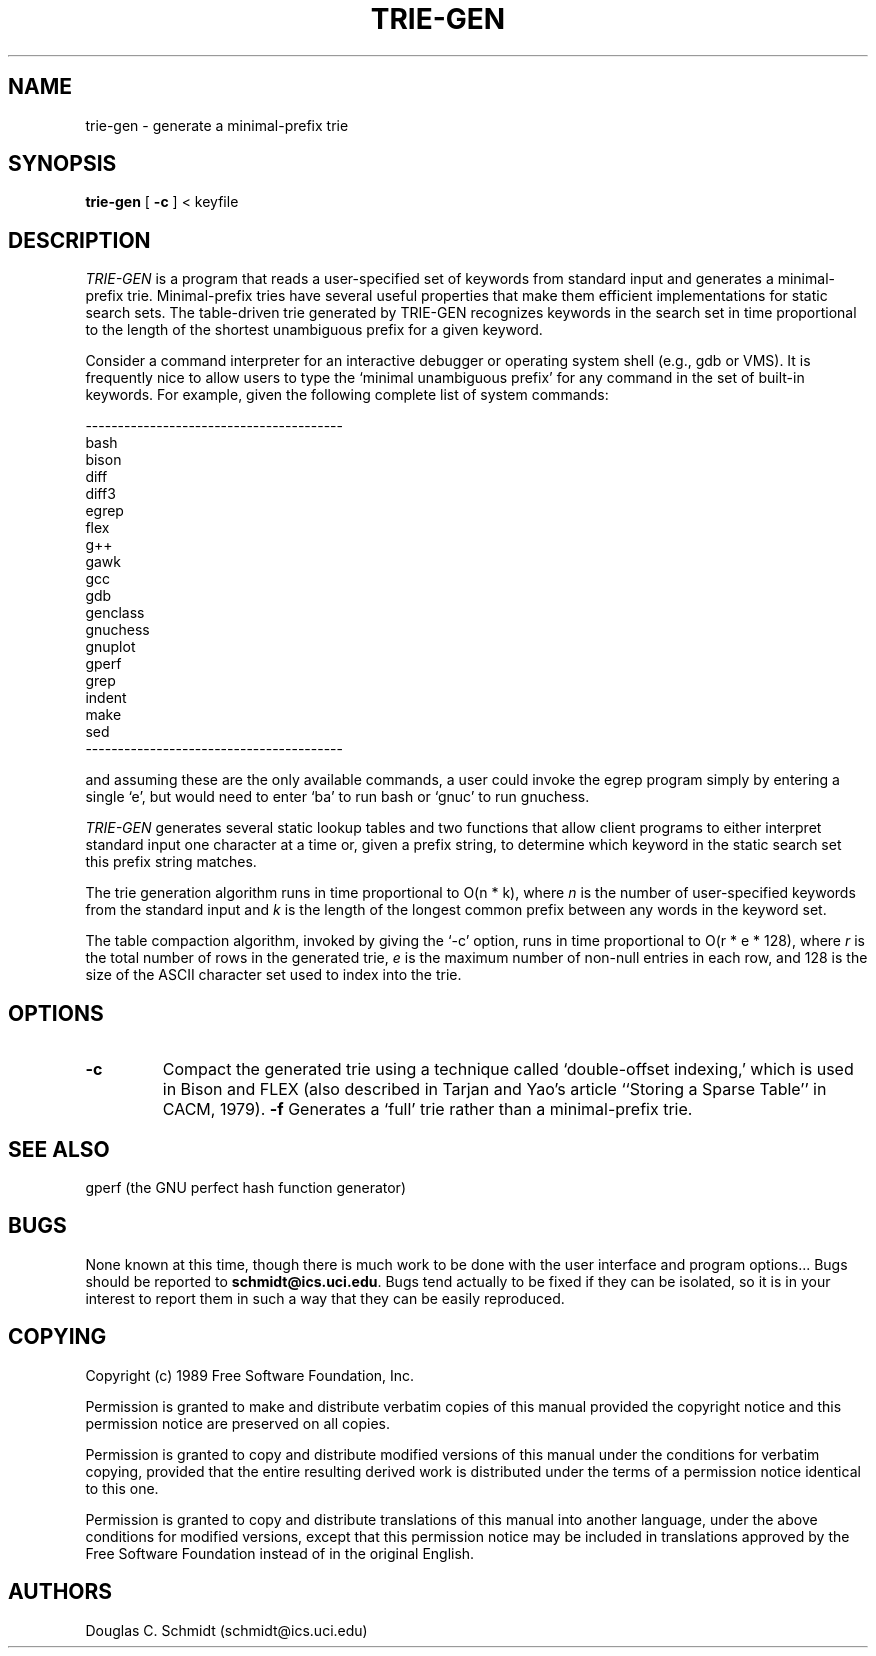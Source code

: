 .TH TRIE-GEN 1 "12 December 1989" "Version 1.0"
.de BP
.sp
.ti -.2i
\(**
..
.SH NAME
trie-gen \- generate a minimal-prefix trie
.SH SYNOPSIS
.B trie-gen
[
.B \-c
] < keyfile
.SH DESCRIPTION
.I TRIE-GEN 
is a program that reads a user-specified set of keywords from standard
input and generates a minimal-prefix trie.  Minimal-prefix tries have
several useful properties that make them efficient implementations for
static search sets.  The table-driven trie generated by TRIE-GEN
recognizes keywords in the search set in time proportional to the
length of the shortest unambiguous prefix for a given keyword.

Consider a command interpreter for an interactive debugger or
operating system shell (e.g., gdb or VMS).  It is frequently nice to
allow users to type the `minimal unambiguous prefix' for any command
in the set of built-in keywords.  For example, given the following
complete list of system commands:

.nf
----------------------------------------
bash
bison
diff
diff3
egrep
flex
g++
gawk
gcc
gdb
genclass
gnuchess
gnuplot
gperf
grep
indent
make
sed
----------------------------------------
.fi

and assuming these are the only available commands, a user could
invoke the egrep program simply by entering a single `e', but would
need to enter `ba' to run bash or `gnuc' to run gnuchess.

.I TRIE-GEN 
generates several static lookup tables and two functions that allow
client programs to either interpret standard input one character at a
time or, given a prefix string, to determine which keyword in the
static search set this prefix string matches.

The trie generation algorithm runs in time proportional to O(n * k),
where 
.I n 
is the number of user-specified keywords from the standard input and
.I k 
is the length of the longest common prefix between any words in the
keyword set.

The table compaction algorithm, invoked by giving the `-c' option,
runs in time proportional to O(r * e * 128), where 
.I r 
is the total number of rows in the generated trie, 
.I e 
is the maximum number of non-null entries in each row, and 128 is the
size of the ASCII character set used to index into the trie.

.SH OPTIONS

.TP
.B \-c
Compact the generated trie using a technique called `double-offset
indexing,' which is used in Bison and FLEX (also described in Tarjan
and Yao's article ``Storing a Sparse Table'' in CACM, 1979).
.B \-f
Generates a `full' trie rather than a minimal-prefix trie.
.SH "SEE ALSO"
gperf (the GNU perfect hash function generator)
.SH BUGS
None known at this time, though there is much work to be done with the
user interface and program options...  Bugs should be reported to
.BR schmidt@ics.uci.edu .
Bugs tend actually to be fixed if they can be isolated, so it is in your
interest to report them in such a way that they can be easily reproduced.
.SH COPYING
Copyright (c) 1989 Free Software Foundation, Inc.
.P
Permission is granted to make and distribute verbatim copies of
this manual provided the copyright notice and this permission notice
are preserved on all copies.
.P
Permission is granted to copy and distribute modified versions of this
manual under the conditions for verbatim copying, provided that the
entire resulting derived work is distributed under the terms of a
permission notice identical to this one.
.P
Permission is granted to copy and distribute translations of this
manual into another language, under the above conditions for modified
versions, except that this permission notice may be included in
translations approved by the Free Software Foundation instead of in
the original English.
.SH AUTHORS
Douglas C. Schmidt (schmidt@ics.uci.edu)
